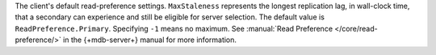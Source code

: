 The client's default read-preference settings. ``MaxStaleness`` represents the
longest replication lag, in wall-clock time, that a secondary can experience and
still be eligible for server selection. The default value is ``ReadPreference.Primary``.
Specifying ``-1`` means no maximum.
See :manual:`Read Preference </core/read-preference/>` in the {+mdb-server+} manual
for more information.